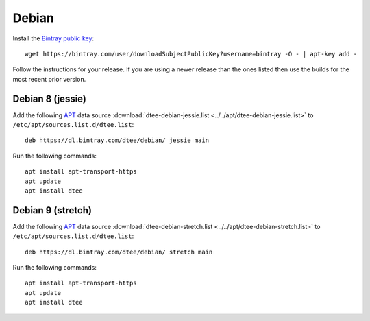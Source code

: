 Debian
======

Install the `Bintray public key`_::

    wget https://bintray.com/user/downloadSubjectPublicKey?username=bintray -O - | apt-key add -

Follow the instructions for your release. If you are using a newer release than
the ones listed then use the builds for the most recent prior version.

Debian 8 (jessie)
-----------------

Add the following APT_ data source
:download:`dtee-debian-jessie.list <../../apt/dtee-debian-jessie.list>`
to ``/etc/apt/sources.list.d/dtee.list``::

    deb https://dl.bintray.com/dtee/debian/ jessie main

Run the following commands::

    apt install apt-transport-https
    apt update
    apt install dtee

Debian 9 (stretch)
------------------

Add the following APT_ data source
:download:`dtee-debian-stretch.list <../../apt/dtee-debian-stretch.list>`
to ``/etc/apt/sources.list.d/dtee.list``::

    deb https://dl.bintray.com/dtee/debian/ stretch main

Run the following commands::

    apt install apt-transport-https
    apt update
    apt install dtee

.. _Bintray public key: https://bintray.com/bintray
.. _APT: https://en.wikipedia.org/wiki/APT_(Debian)

